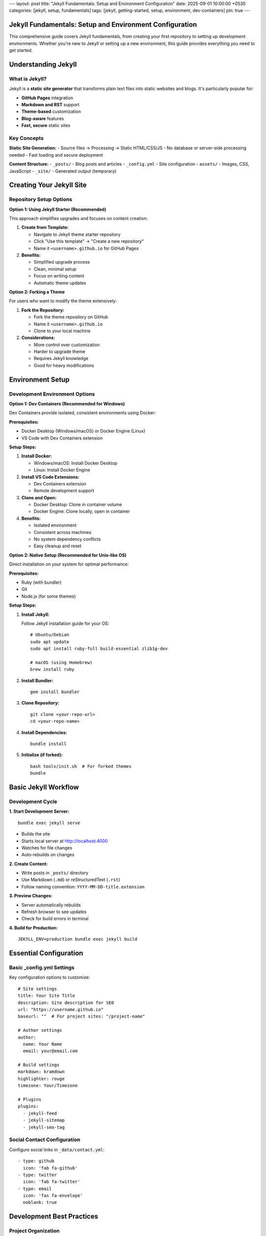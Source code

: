---
layout: post
title: "Jekyll Fundamentals: Setup and Environment Configuration"
date: 2025-09-01 10:00:00 +0530
categories: [jekyll, setup, fundamentals]
tags: [jekyll, getting-started, setup, environment, dev-containers]
pin: true
---

Jekyll Fundamentals: Setup and Environment Configuration
========================================================

This comprehensive guide covers Jekyll fundamentals, from creating your first repository to setting up development environments. Whether you're new to Jekyll or setting up a new environment, this guide provides everything you need to get started.

Understanding Jekyll
====================

What is Jekyll?
---------------

Jekyll is a **static site generator** that transforms plain text files into static websites and blogs. It's particularly popular for:

* **GitHub Pages** integration
* **Markdown and RST** support
* **Theme-based** customization
* **Blog-aware** features
* **Fast, secure** static sites

Key Concepts
------------

**Static Site Generation:**
- Source files → Processing → Static HTML/CSS/JS
- No database or server-side processing needed
- Fast loading and secure deployment

**Content Structure:**
- ``_posts/`` - Blog posts and articles
- ``_config.yml`` - Site configuration
- ``assets/`` - Images, CSS, JavaScript
- ``_site/`` - Generated output (temporary)

Creating Your Jekyll Site
==========================

Repository Setup Options
-------------------------

**Option 1: Using Jekyll Starter (Recommended)**

This approach simplifies upgrades and focuses on content creation:

1. **Create from Template:**
   
   * Navigate to Jekyll theme starter repository
   * Click "Use this template" → "Create a new repository"
   * Name it ``<username>.github.io`` for GitHub Pages

2. **Benefits:**
   
   * Simplified upgrade process
   * Clean, minimal setup
   * Focus on writing content
   * Automatic theme updates

**Option 2: Forking a Theme**

For users who want to modify the theme extensively:

1. **Fork the Repository:**
   
   * Fork the theme repository on GitHub
   * Name it ``<username>.github.io``
   * Clone to your local machine

2. **Considerations:**
   
   * More control over customization
   * Harder to upgrade theme
   * Requires Jekyll knowledge
   * Good for heavy modifications

Environment Setup
=================

Development Environment Options
-------------------------------

**Option 1: Dev Containers (Recommended for Windows)**

Dev Containers provide isolated, consistent environments using Docker:

**Prerequisites:**

* Docker Desktop (Windows/macOS) or Docker Engine (Linux)
* VS Code with Dev Containers extension

**Setup Steps:**

1. **Install Docker:**
   
   * Windows/macOS: Install Docker Desktop
   * Linux: Install Docker Engine

2. **Install VS Code Extensions:**
   
   * Dev Containers extension
   * Remote development support

3. **Clone and Open:**
   
   * Docker Desktop: Clone in container volume
   * Docker Engine: Clone locally, open in container

4. **Benefits:**
   
   * Isolated environment
   * Consistent across machines
   * No system dependency conflicts
   * Easy cleanup and reset

**Option 2: Native Setup (Recommended for Unix-like OS)**

Direct installation on your system for optimal performance:

**Prerequisites:**

* Ruby (with bundler)
* Git
* Node.js (for some themes)

**Setup Steps:**

1. **Install Jekyll:**
   
   Follow Jekyll installation guide for your OS::

       # Ubuntu/Debian
       sudo apt update
       sudo apt install ruby-full build-essential zlib1g-dev

       # macOS (using Homebrew)
       brew install ruby

2. **Install Bundler:**
   
   ::

       gem install bundler

3. **Clone Repository:**
   
   ::

       git clone <your-repo-url>
       cd <your-repo-name>

4. **Install Dependencies:**
   
   ::

       bundle install

5. **Initialize (if forked):**
   
   ::

       bash tools/init.sh  # For forked themes
       bundle

Basic Jekyll Workflow
======================

Development Cycle
-----------------

**1. Start Development Server:**

::

    bundle exec jekyll serve

* Builds the site
* Starts local server at http://localhost:4000
* Watches for file changes
* Auto-rebuilds on changes

**2. Create Content:**

* Write posts in ``_posts/`` directory
* Use Markdown (``.md``) or reStructuredText (``.rst``)
* Follow naming convention: ``YYYY-MM-DD-title.extension``

**3. Preview Changes:**

* Server automatically rebuilds
* Refresh browser to see updates
* Check for build errors in terminal

**4. Build for Production:**

::

    JEKYLL_ENV=production bundle exec jekyll build

Essential Configuration
=======================

Basic _config.yml Settings
---------------------------

Key configuration options to customize::

    # Site settings
    title: Your Site Title
    description: Site description for SEO
    url: "https://username.github.io"
    baseurl: ""  # For project sites: "/project-name"

    # Author settings
    author:
      name: Your Name
      email: your@email.com

    # Build settings
    markdown: kramdown
    highlighter: rouge
    timezone: Your/Timezone

    # Plugins
    plugins:
      - jekyll-feed
      - jekyll-sitemap
      - jekyll-seo-tag

Social Contact Configuration
----------------------------

Configure social links in ``_data/contact.yml``::

    - type: github
      icon: 'fab fa-github'
    - type: twitter
      icon: 'fab fa-twitter'
    - type: email
      icon: 'fas fa-envelope'
      noblank: true

Development Best Practices
===========================

Project Organization
---------------------

**Directory Structure:**

::

    your-jekyll-site/
    ├── _config.yml          # Main configuration
    ├── _data/              # Site data files
    ├── _includes/          # Reusable components
    ├── _layouts/           # Page templates
    ├── _posts/             # Blog posts
    ├── _sass/              # Sass stylesheets
    ├── assets/             # Static assets
    ├── Gemfile             # Ruby dependencies
    └── _site/              # Generated output (ignored)

**File Naming:**

* Posts: ``YYYY-MM-DD-title.md``
* Pages: ``about.md``, ``contact.md``
* Assets: Organized in subdirectories

**Content Management:**

* Use descriptive filenames
* Organize assets by type or date
* Keep source files clean and organized
* Use consistent front matter

Version Control
---------------

**Git Best Practices:**

* Commit source files, not ``_site/``
* Use ``.gitignore`` for build artifacts
* Regular commits with descriptive messages
* Separate branches for features/experiments

**Essential .gitignore:**

::

    _site/
    .jekyll-cache/
    .jekyll-metadata
    .bundle/
    vendor/

Local Development Tips
----------------------

**Performance:**

* Use ``--incremental`` for faster builds
* Exclude unnecessary files in ``_config.yml``
* Optimize images before adding to assets

**Debugging:**

* Use ``--trace`` for detailed error messages
* Check Jekyll and plugin versions
* Test builds in production environment

**Workflow Optimization:**

* Use live reload for instant updates
* Set up editor with Jekyll syntax support
* Create content templates for consistency

Troubleshooting Common Issues
=============================

Environment Problems
--------------------

**Ruby Version Issues:**

::

    # Check Ruby version
    ruby --version
    
    # Use Ruby version manager if needed
    rbenv install 3.0.0
    rbenv global 3.0.0

**Gem Conflicts:**

::

    # Clean bundle
    bundle clean --force
    
    # Reinstall gems
    bundle install

**Permission Issues:**

::

    # Install gems to user directory
    bundle config set --local path 'vendor/bundle'
    bundle install

Build Errors
------------

**Common Solutions:**

1. **Clean and rebuild:**
   
   ::

       bundle exec jekyll clean
       bundle exec jekyll build

2. **Update dependencies:**
   
   ::

       bundle update

3. **Check configuration:**
   
   * Validate YAML syntax in ``_config.yml``
   * Check plugin compatibility
   * Verify file permissions

Next Steps
==========

Once your Jekyll environment is set up:

1. **Learn content creation** - Writing posts and pages
2. **Explore themes** - Customization and styling
3. **Add features** - Plugins and advanced functionality
4. **Deploy your site** - GitHub Pages, Netlify, or other hosts

This foundation provides everything needed to start building with Jekyll. The modular nature of Jekyll makes it easy to grow your site as you learn more advanced features.
